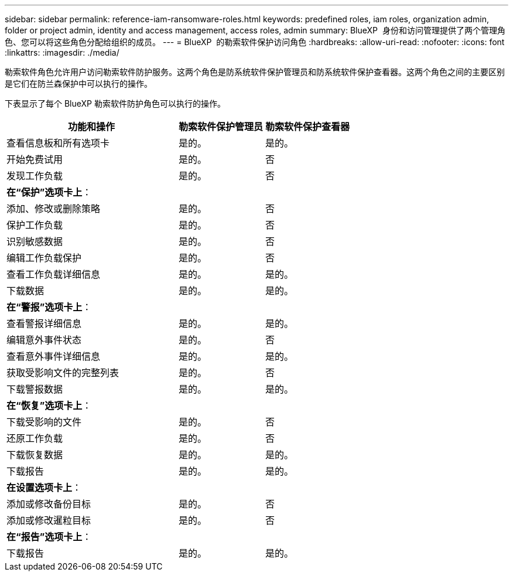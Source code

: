 ---
sidebar: sidebar 
permalink: reference-iam-ransomware-roles.html 
keywords: predefined roles, iam roles, organization admin, folder or project admin, identity and access management, access roles, admin 
summary: BlueXP  身份和访问管理提供了两个管理角色、您可以将这些角色分配给组织的成员。 
---
= BlueXP  的勒索软件保护访问角色
:hardbreaks:
:allow-uri-read: 
:nofooter: 
:icons: font
:linkattrs: 
:imagesdir: ./media/


[role="lead"]
勒索软件角色允许用户访问勒索软件防护服务。这两个角色是防系统软件保护管理员和防系统软件保护查看器。这两个角色之间的主要区别是它们在防兰森保护中可以执行的操作。

下表显示了每个 BlueXP 勒索软件防护角色可以执行的操作。

[cols="40,20a,20a"]
|===
| 功能和操作 | 勒索软件保护管理员 | 勒索软件保护查看器 


| 查看信息板和所有选项卡  a| 
是的。
 a| 
是的。



| 开始免费试用  a| 
是的。
 a| 
否



| 发现工作负载  a| 
是的。
 a| 
否



3+| *在“保护”选项卡上*： 


| 添加、修改或删除策略  a| 
是的。
 a| 
否



| 保护工作负载  a| 
是的。
 a| 
否



| 识别敏感数据  a| 
是的。
 a| 
否



| 编辑工作负载保护  a| 
是的。
 a| 
否



| 查看工作负载详细信息  a| 
是的。
 a| 
是的。



| 下载数据  a| 
是的。
 a| 
是的。



3+| *在“警报”选项卡上*： 


| 查看警报详细信息  a| 
是的。
 a| 
是的。



| 编辑意外事件状态  a| 
是的。
 a| 
否



| 查看意外事件详细信息  a| 
是的。
 a| 
是的。



| 获取受影响文件的完整列表  a| 
是的。
 a| 
否



| 下载警报数据  a| 
是的。
 a| 
是的。



3+| *在“恢复”选项卡上*： 


| 下载受影响的文件  a| 
是的。
 a| 
否



| 还原工作负载  a| 
是的。
 a| 
否



| 下载恢复数据  a| 
是的。
 a| 
是的。



| 下载报告  a| 
是的。
 a| 
是的。



3+| *在设置选项卡上*： 


| 添加或修改备份目标  a| 
是的。
 a| 
否



| 添加或修改暹粒目标  a| 
是的。
 a| 
否



3+| *在“报告”选项卡上*： 


| 下载报告  a| 
是的。
 a| 
是的。

|===